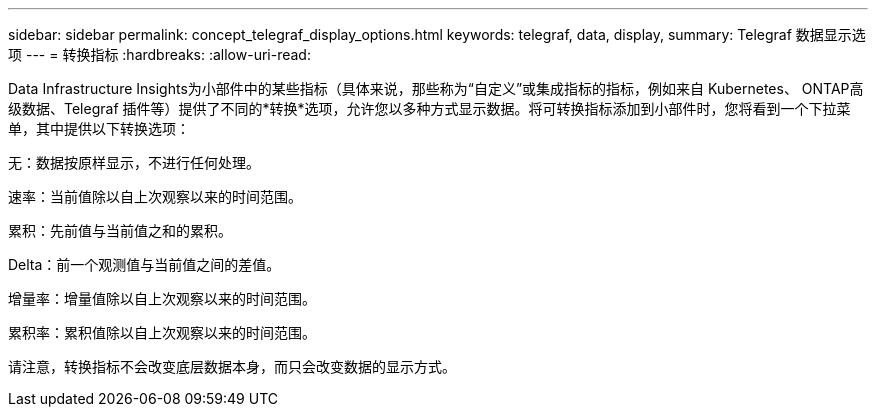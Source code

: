 ---
sidebar: sidebar 
permalink: concept_telegraf_display_options.html 
keywords: telegraf, data, display, 
summary: Telegraf 数据显示选项 
---
= 转换指标
:hardbreaks:
:allow-uri-read: 


[role="lead"]
Data Infrastructure Insights为小部件中的某些指标（具体来说，那些称为“自定义”或集成指标的指标，例如来自 Kubernetes、 ONTAP高级数据、Telegraf 插件等）提供了不同的*转换*选项，允许您以多种方式显示数据。将可转换指标添加到小部件时，您将看到一个下拉菜单，其中提供以下转换选项：

无：数据按原样显示，不进行任何处理。

速率：当前值除以自上次观察以来的时间范围。

累积：先前值与当前值之和的累积。

Delta：前一个观测值与当前值之间的差值。

增量率：增量值除以自上次观察以来的时间范围。

累积率：累积值除以自上次观察以来的时间范围。

请注意，转换指标不会改变底层数据本身，而只会改变数据的显示方式。
